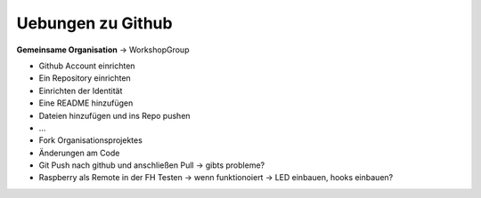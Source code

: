 ==================
Uebungen zu Github
==================

**Gemeinsame Organisation** -> WorkshopGroup

* Github Account einrichten
* Ein Repository einrichten
* Einrichten der Identität
* Eine README hinzufügen
* Dateien hinzufügen und ins Repo pushen
* ...
* Fork Organisationsprojektes
* Änderungen am Code
* Git Push nach github und anschließen Pull -> gibts probleme?
* Raspberry als Remote in der FH Testen
  -> wenn funktionoiert -> LED einbauen, hooks einbauen?
